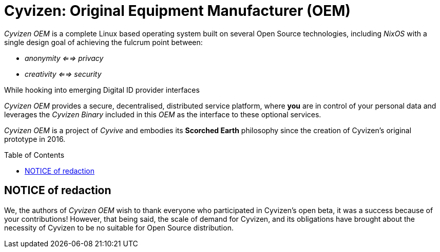 = Cyvizen: Original Equipment Manufacturer (OEM)
:toc: macro
:toclevels: 2
:showtitle:


_Cyvizen OEM_ is a complete Linux based operating system built on several Open Source technologies, including _NixOS_ with a single design goal of achieving the fulcrum point between:

* _anonymity <==> privacy_
* _creativity <==> security_

While hooking into emerging Digital ID provider interfaces

_Cyvizen OEM_ provides a secure, decentralised, distributed service platform, where *you* are in control of your personal data and leverages the _Cyvizen Binary_ included in this _OEM_ as the interface to these optional services.

_Cyvizen OEM_ is a project of _Cyvive_ and embodies its *Scorched Earth* philosophy since the creation of Cyvizen's original prototype in 2016.

toc::[]

== NOTICE of redaction

We, the authors of _Cyvizen OEM_ wish to thank everyone who participated in Cyvizen's open beta, it was a success because of your contributions!
However, that being said, the scale of demand for Cyvizen, and its obligations have brought about the necessity of Cyvizen to be no suitable for Open Source distribution.

